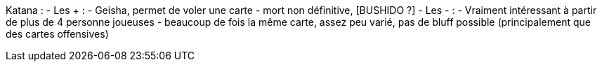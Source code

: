 Katana :
- Les + :
  - Geisha, permet de voler une carte
  - mort non définitive, [BUSHIDO ?]
- Les - :
  - Vraiment intéressant à partir de plus de 4 personne joueuses
  - beaucoup de fois la même carte, assez peu varié, pas de bluff possible (principalement que des cartes offensives)
